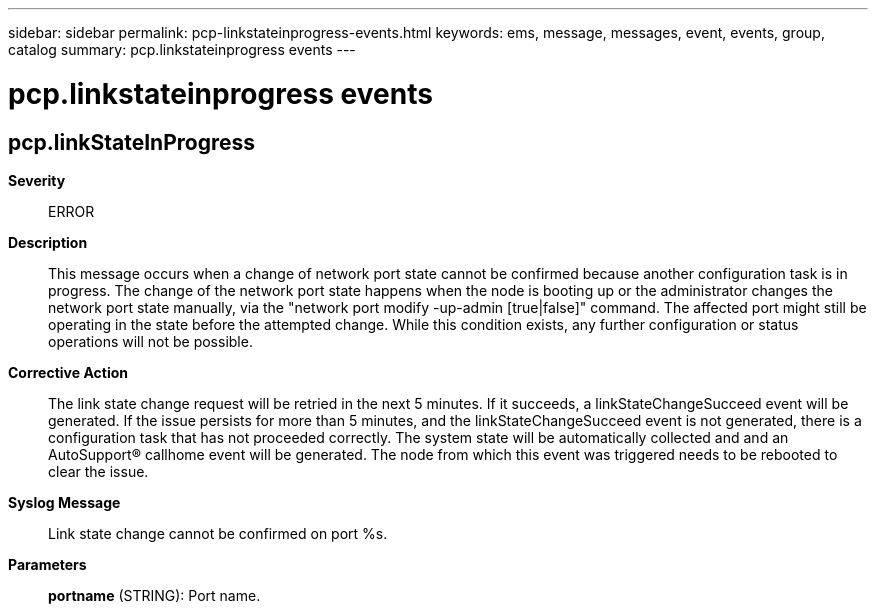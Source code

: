 ---
sidebar: sidebar
permalink: pcp-linkstateinprogress-events.html
keywords: ems, message, messages, event, events, group, catalog
summary: pcp.linkstateinprogress events
---

= pcp.linkstateinprogress events
:toclevels: 1
:hardbreaks:
:nofooter:
:icons: font
:linkattrs:
:imagesdir: ./media/

== pcp.linkStateInProgress
*Severity*::
ERROR
*Description*::
This message occurs when a change of network port state cannot be confirmed because another configuration task is in progress. The change of the network port state happens when the node is booting up or the administrator changes the network port state manually, via the "network port modify -up-admin [true|false]" command. The affected port might still be operating in the state before the attempted change. While this condition exists, any further configuration or status operations will not be possible.
*Corrective Action*::
The link state change request will be retried in the next 5 minutes. If it succeeds, a linkStateChangeSucceed event will be generated. If the issue persists for more than 5 minutes, and the linkStateChangeSucceed event is not generated, there is a configuration task that has not proceeded correctly. The system state will be automatically collected and and an AutoSupport(R) callhome event will be generated. The node from which this event was triggered needs to be rebooted to clear the issue.
*Syslog Message*::
Link state change cannot be confirmed on port %s.
*Parameters*::
*portname* (STRING): Port name.

